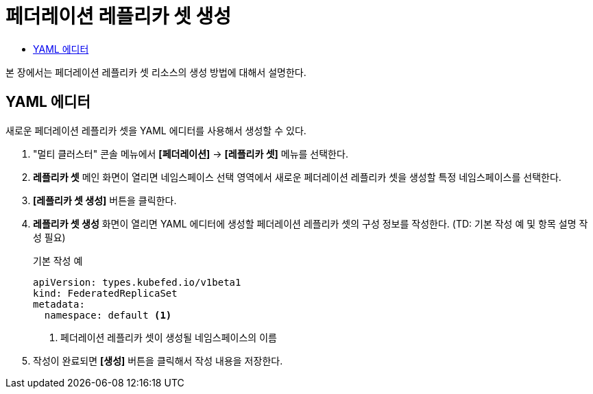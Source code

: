 = 페더레이션 레플리카 셋 생성
:toc:
:toc-title:

본 장에서는 페더레이션 레플리카 셋 리소스의 생성 방법에 대해서 설명한다.

== YAML 에디터

새로운 페더레이션 레플리카 셋을 YAML 에디터를 사용해서 생성할 수 있다.

. "멀티 클러스터" 콘솔 메뉴에서 *[페더레이션]* -> *[레플리카 셋]* 메뉴를 선택한다.
. *레플리카 셋* 메인 화면이 열리면 네임스페이스 선택 영역에서 새로운 페더레이션 레플리카 셋을 생성할 특정 네임스페이스를 선택한다.
. *[레플리카 셋 생성]* 버튼을 클릭한다.
. *레플리카 셋 생성* 화면이 열리면 YAML 에디터에 생성할 페더레이션 레플리카 셋의 구성 정보를 작성한다. (TD: 기본 작성 예 및 항목 설명 작성 필요)
+
.기본 작성 예
[source,yaml]
----
apiVersion: types.kubefed.io/v1beta1
kind: FederatedReplicaSet
metadata:
  namespace: default <1>
----
+
<1> 페더레이션 레플리카 셋이 생성될 네임스페이스의 이름
. 작성이 완료되면 *[생성]* 버튼을 클릭해서 작성 내용을 저장한다.